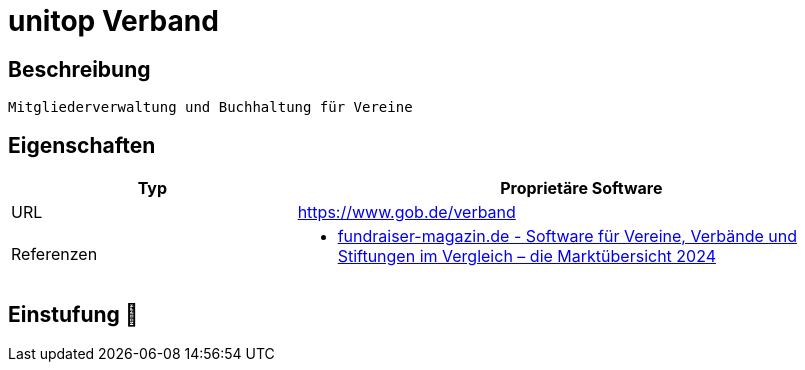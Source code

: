 = unitop Verband

== Beschreibung

[source,website,subs="+normal"]
----
Mitgliederverwaltung und Buchhaltung für Vereine
----

== Eigenschaften

[%header%footer,cols="1,2a"]
|===
| Typ
| Proprietäre Software

| URL 
| https://www.gob.de/verband

| Referenzen
|  * https://web.fundraiser-magazin.de/software-marktuebersicht-vereine-verbaende-stiftungen[fundraiser-magazin.de - Software für Vereine, Verbände und Stiftungen im Vergleich – die Marktübersicht 2024]
|===

== Einstufung 🔴